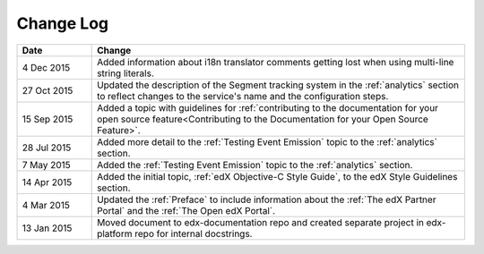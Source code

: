 
**********
Change Log
**********


.. list-table::
   :widths: 15 75
   :header-rows: 1

   * - Date
     - Change
   * - 4 Dec 2015
     - Added information about i18n translator comments getting lost when using
       multi-line string literals.
   * - 27 Oct 2015
     - Updated the description of the Segment tracking system in the
       :ref:`analytics` section to reflect changes to the service's name 
       and the configuration steps.
   * - 15 Sep 2015
     - Added a topic with guidelines for :ref:`contributing to the
       documentation for your open source feature<Contributing to the
       Documentation for your Open Source Feature>`.
   * - 28 Jul 2015
     - Added more detail to the :ref:`Testing Event Emission` topic to the
       :ref:`analytics` section.
   * - 7 May 2015
     - Added the :ref:`Testing Event Emission` topic to the :ref:`analytics`
       section.
   * - 14 Apr 2015
     - Added the initial topic, :ref:`edX Objective-C Style Guide`, to the
       edX Style Guidelines section.
   * - 4 Mar 2015
     - Updated the :ref:`Preface` to include information about the :ref:`The
       edX Partner Portal` and the :ref:`The Open edX Portal`.
   * - 13 Jan 2015
     - Moved document to edx-documentation repo and created separate project in
       edx-platform repo for internal docstrings.

